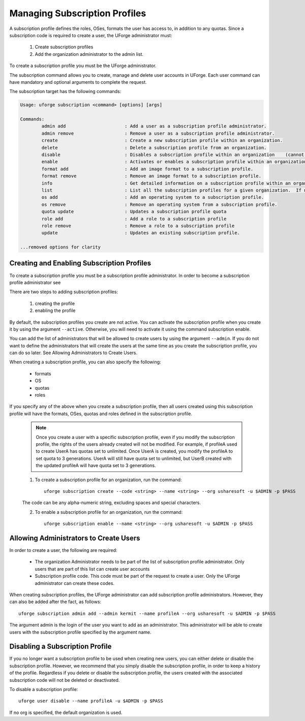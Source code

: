 .. Copyright (c) 2007-2016 UShareSoft, All rights reserved

.. _subscription-profiles:

Managing Subscription Profiles
------------------------------

A subscription profile defines the roles, OSes, formats the user has access to, in addition to any quotas. Since a subscription code is required to create a user, the UForge administrator must:

	1. Create subscription profiles
	2. Add the organization administrator to the admin list.

To create a subscription profile you must be the UForge administrator.

The subscription command allows you to create, manage and delete user accounts in UForge. Each user command can have mandatory and optional arguments to complete the request.

The subscription target has the following commands:

.. code-block:: shell

	Usage: uforge subscription <command> [options] [args]

	Commands:
		admin add                      : Add a user as a subscription profile administrator.
		admin remove                   : Remove a user as a subscription profile administrator.
		create                         : Create a new subscription profile within an organization.
		delete                         : Delete a subscription profile from an organization.
		disable                        : Disables a subscription profile within an organization    (cannot be used to create users).
		enable                         : Activates or enables a subscription profile within an organization.
		format add                     : Add an image format to a subscription profile.
		format remove                  : Remove an image format to a subscription profile.
		info                           : Get detailed information on a subscription profile within an organization.
		list                           : List all the subscription profiles for a given organization.  If no organization is provided the default organization is used.
		os add                         : Add an operating system to a subscription profile.
		os remove                      : Remove an operating system from a subscription profile.
		quota update                   : Updates a subscription profile quota
		role add                       : Add a role to a subscription profile
		role remove                    : Remove a role to a subscription profile
		update                         : Updates an existing subscription profile.

	...removed options for clarity

Creating and Enabling Subscription Profiles
~~~~~~~~~~~~~~~~~~~~~~~~~~~~~~~~~~~~~~~~~~~

To create a subscription profile you must be a subscription profile administrator. In order to become a subscription profile administrator see 

There are two steps to adding subscription profiles:

	1. creating the profile
	2. enabling the profile

By default, the subscription profiles you create are not active. You can activate the subscription profile when you create it by using the argument ``--active``. Otherwise, you will need to activate it using the command subscription enable.

You can add the list of administrators that will be allowed to create users by using the argument ``--admin``.  If you do not want to define the administrators that will create the users at the same time as you create the subscription profile, you can do so later. See Allowing Administrators to Create Users.

When creating a subscription profile, you can also specify the following:

	* formats
	* OS
	* quotas
	* roles

If you specify any of the above when you create a subscription profile, then all users created using this subscription profile will have the formats, OSes, quotas and roles defined in the subscription profile.

	.. note:: Once you create a user with a specific subscription profile, even if you modify the subscription profile, the rights of the users already created will not be modified. For example, if profileA used to create UserA has quotas set to unlimited. Once UserA is created, you modify the profileA to set quota to 3 generations. UserA will still have quota set to unlimited, but UserB created with the updated profileA will have quota set to 3 generations.

	1. To create a subscription profile for an organization, run the command::

		uforge subscription create --code <string> --name <string> --org usharesoft -u $ADMIN -p $PASS

	The code can be any alpha-numeric string, excluding spaces and special characters.

	2. To enable a subscription profile for an organization, run the command::

		uforge subscription enable --name <string> --org usharesoft -u $ADMIN -p $PASS

.. _subscription-administrator:

Allowing Administrators to Create Users
~~~~~~~~~~~~~~~~~~~~~~~~~~~~~~~~~~~~~~~

In order to create a user, the following are required:

	* The organization Administrator needs to be part of the list of subscription profile administrator. Only users that are part of this list can create user accounts
	* Subscription profile code. This code must be part of the request to create a user. Only the UForge administrator can create these codes.

When creating subscription profiles, the UForge administrator can add subscription profile administrators. However, they can also be added after the fact, as follows::

	uforge subscription admin add --admin kermit --name profileA --org usharesoft -u $ADMIN -p $PASS

The argument admin is the login of the user you want to add as an administrator. This administrator will be able to create users with the subscription profile specified by the argument name.

Disabling a Subscription Profile 
~~~~~~~~~~~~~~~~~~~~~~~~~~~~~~~~

If you no longer want a subscription profile to be used when creating new users, you can either delete or disable the subscription profile. However, we recommend that you simply disable the subscription profile, in order to keep a history of the profile. Regardless if you delete or disable the subscription profile, the users created with the associated subscription code will not be deleted or deactivated. 

To disable a subscription profile::

	uforge user disable --name profileA -u $ADMIN -p $PASS

If no org is specified, the default organization is used.
